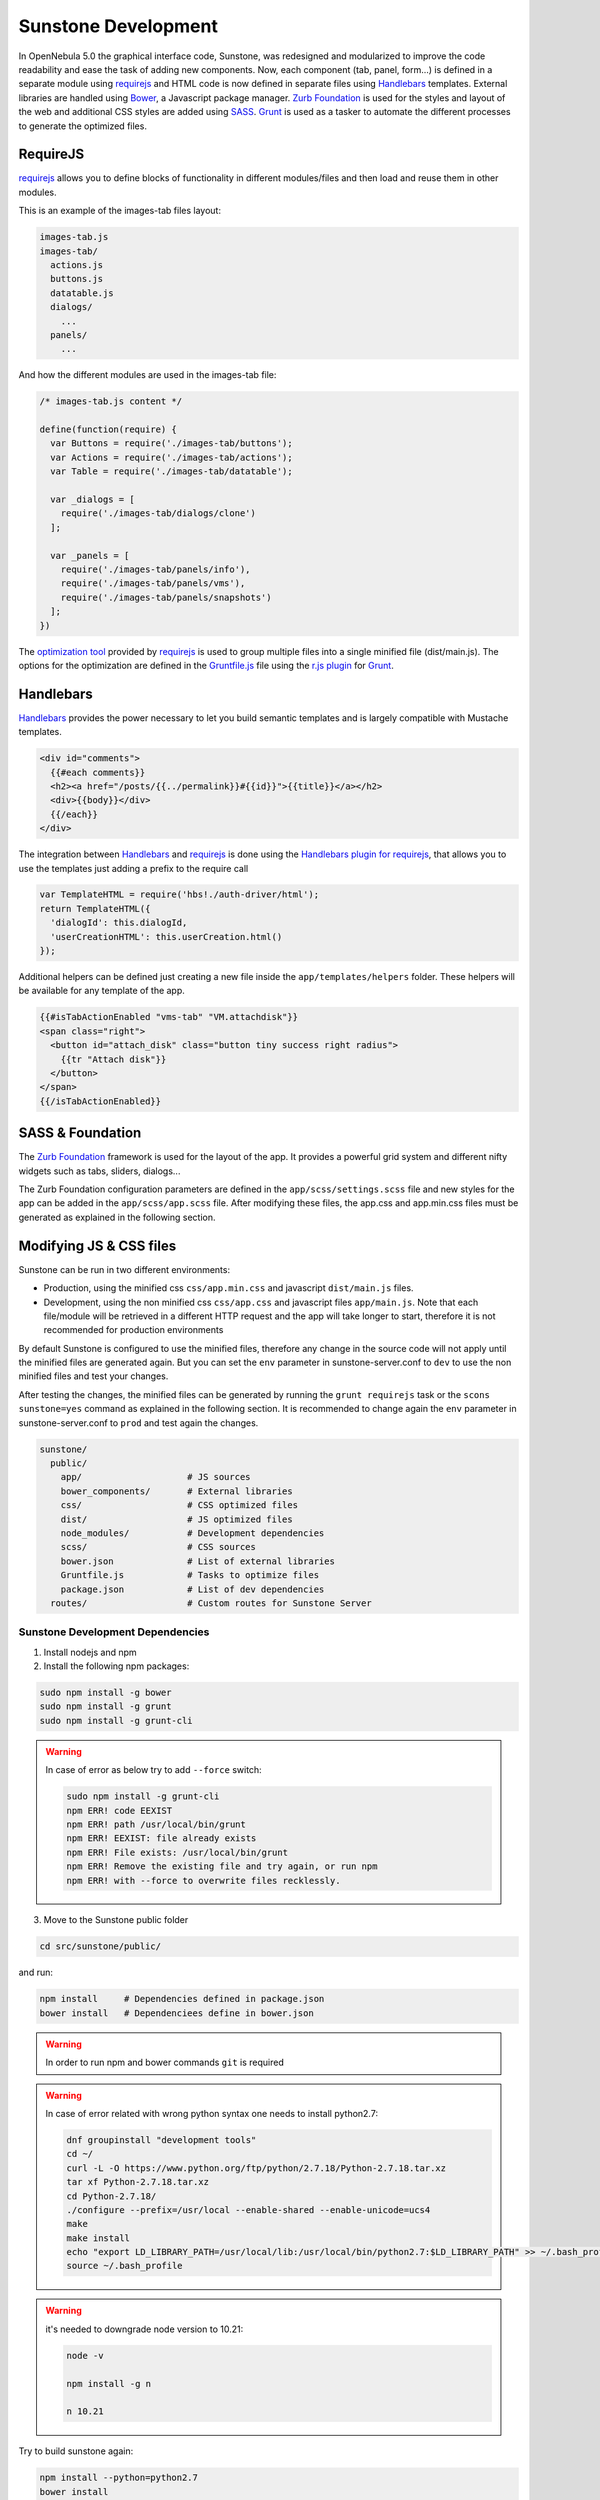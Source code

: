 .. _sunstone_dev:

================================================================================
Sunstone Development
================================================================================

In OpenNebula 5.0 the graphical interface code, Sunstone, was redesigned and modularized to improve the code readability and ease the task of adding new components. Now, each component (tab, panel, form...) is defined in a separate module using `requirejs <http://requirejs.org/>`__ and HTML code is now defined in separate files using `Handlebars <http://handlebarsjs.com/>`__ templates. External libraries are handled using `Bower <http://bower.io/>`__, a Javascript package manager. `Zurb Foundation <http://foundation.zurb.com/>`__ is used for the styles and layout of the web and additional CSS styles are added using `SASS <http://sass-lang.com/>`__. `Grunt <http://gruntjs.com/>`__ is used as a tasker to automate the different processes to generate the optimized files.

RequireJS
================================================================================

`requirejs <http://requirejs.org/>`__ allows you to define blocks of functionality in different modules/files and then load and reuse them in other modules.

This is an example of the images-tab files layout:

.. code::

  images-tab.js
  images-tab/
    actions.js
    buttons.js
    datatable.js
    dialogs/
      ...
    panels/
      ...

And how the different modules are used in the images-tab file:

.. code-block:: javascript

  /* images-tab.js content */

  define(function(require) {
    var Buttons = require('./images-tab/buttons');
    var Actions = require('./images-tab/actions');
    var Table = require('./images-tab/datatable');

    var _dialogs = [
      require('./images-tab/dialogs/clone')
    ];

    var _panels = [
      require('./images-tab/panels/info'),
      require('./images-tab/panels/vms'),
      require('./images-tab/panels/snapshots')
    ];
  })

The `optimization tool <http://requirejs.org/docs/optimization.html>`__ provided by `requirejs <http://requirejs.org/>`__ is used to group multiple files into a single minified file (dist/main.js). The options for the optimization are defined in the `Gruntfile.js <https://github.com/OpenNebula/one/blob/master/src/sunstone/public/Gruntfile.js>`__ file using the `r.js plugin <https://github.com/gruntjs/grunt-contrib-requirejs>`__ for `Grunt <http://gruntjs.com/>`__.

Handlebars
================================================================================

`Handlebars <http://handlebarsjs.com/>`__ provides the power necessary to let you build semantic templates and is largely compatible with Mustache templates.

.. code-block:: html

  <div id="comments">
    {{#each comments}}
    <h2><a href="/posts/{{../permalink}}#{{id}}">{{title}}</a></h2>
    <div>{{body}}</div>
    {{/each}}
  </div>

The integration between `Handlebars <http://handlebarsjs.com/>`__ and `requirejs <http://requirejs.org/>`__ is done using the `Handlebars plugin for requirejs <https://github.com/SlexAxton/require-handlebars-plugin>`__, that allows you to use the templates just adding a prefix to the require call

.. code-block:: javascript

  var TemplateHTML = require('hbs!./auth-driver/html');
  return TemplateHTML({
    'dialogId': this.dialogId,
    'userCreationHTML': this.userCreation.html()
  });

Additional helpers can be defined just creating a new file inside the ``app/templates/helpers`` folder. These helpers will be available for any template of the app.

.. code-block:: html+handlebars

  {{#isTabActionEnabled "vms-tab" "VM.attachdisk"}}
  <span class="right">
    <button id="attach_disk" class="button tiny success right radius">
      {{tr "Attach disk"}}
    </button>
  </span>
  {{/isTabActionEnabled}}

SASS & Foundation
================================================================================

The `Zurb Foundation <http://foundation.zurb.com/>`__ framework is used for the layout of the app. It provides a powerful grid system and different nifty widgets such as tabs, sliders, dialogs...

The Zurb Foundation configuration parameters are defined in the ``app/scss/settings.scss`` file and new styles for the app can be added in the ``app/scss/app.scss`` file. After modifying these files, the app.css and app.min.css files must be generated as explained in the following section.


Modifying JS & CSS files
================================================================================

Sunstone can be run in two different environments:

- Production, using the minified css ``css/app.min.css`` and javascript ``dist/main.js`` files.
- Development, using the non minified css ``css/app.css`` and javascript files ``app/main.js``. Note that each file/module will be retrieved in a different HTTP request and the app will take longer to start, therefore it is not recommended for production environments

By default Sunstone is configured to use the minified files, therefore any change in the source code will not apply until the minified files are generated again. But you can set the ``env`` parameter in sunstone-server.conf to ``dev`` to use the non minified files and test your changes.

After testing the changes, the minified files can be generated by running the ``grunt requirejs`` task or the ``scons sunstone=yes`` command as explained in the following section. It is recommended to change again the ``env`` parameter in sunstone-server.conf to ``prod`` and test again the changes.

.. code::

  sunstone/
    public/
      app/                    # JS sources
      bower_components/       # External libraries
      css/                    # CSS optimized files
      dist/                   # JS optimized files
      node_modules/           # Development dependencies
      scss/                   # CSS sources
      bower.json              # List of external libraries
      Gruntfile.js            # Tasks to optimize files
      package.json            # List of dev dependencies
    routes/                   # Custom routes for Sunstone Server

Sunstone Development Dependencies
--------------------------------------------------------------------------------

1. Install nodejs and npm
2. Install the following npm packages:

.. code::

    sudo npm install -g bower
    sudo npm install -g grunt
    sudo npm install -g grunt-cli

.. warning::

    In case of error as below try to add ``--force`` switch:

    .. code::

        sudo npm install -g grunt-cli
        npm ERR! code EEXIST
        npm ERR! path /usr/local/bin/grunt
        npm ERR! EEXIST: file already exists
        npm ERR! File exists: /usr/local/bin/grunt
        npm ERR! Remove the existing file and try again, or run npm
        npm ERR! with --force to overwrite files recklessly.

3. Move to the Sunstone public folder 
   
.. code::

   cd src/sunstone/public/


and run:

.. code::

    npm install     # Dependencies defined in package.json
    bower install   # Dependenciees define in bower.json

.. warning:: In order to run npm and bower commands ``git`` is required


.. warning:: In case of error related with wrong python syntax one needs to install python2.7:

   .. code::
      
        dnf groupinstall "development tools"
        cd ~/
        curl -L -O https://www.python.org/ftp/python/2.7.18/Python-2.7.18.tar.xz
        tar xf Python-2.7.18.tar.xz
        cd Python-2.7.18/
        ./configure --prefix=/usr/local --enable-shared --enable-unicode=ucs4
        make
        make install
        echo "export LD_LIBRARY_PATH=/usr/local/lib:/usr/local/bin/python2.7:$LD_LIBRARY_PATH" >> ~/.bash_profile
        source ~/.bash_profile



.. warning:: it's needed to downgrade node version to 10.21:

   .. code::

       node -v

       npm install -g n

       n 10.21

Try to build sunstone again:

.. code::

   npm install --python=python2.7
   bower install
   cd ~/one-ee
   scons sunstone=yes
   sudo ./install.sh -s -u oneadmin -g oneadmin



Building minified JS and CSS files
--------------------------------------------------------------------------------

Scons includes an option to build the minified JS and CSS files. Sunstone development dependencies must be installed before running this command.

.. code::

    scons sunstone=yes

Or you can do this process manually by running the following commands:

Run the following command to generate the app.css file in the css folder, including any modification done to the ``app/scss/app.scss`` and ``app/scss/settings.scss`` files:

.. code::

    grunt sass

Run the following command to generate the minified files in the dist folder, including any modification done to the js files and the app.min.css in the css folder, based on the app.css file generated in the previous step:

.. code::

    grunt requirejs

These are the files generated by the ``grunt requirejs`` command:

.. code::

    css
        app.min.css
    dist
        login.js login.js.map main-dist.js main.js.map
    console
        spice.js spice.js.map vnc.js vnc.js.map

.. warning:: If the following error appears when running scons sunstone=yes or any of the grunt commands, you may have skip one step, so move to the Sunstone public folder and run 'bower install'

.. code::

  Running "sass:dist" (sass) task
  >> Error: File to import not found or unreadable: util/util
  ...
  >>         on line 43 of scss/_settings.scss
  >> >> @import 'util/util';
  >>    ^
  Warning:  Use --force to continue.

Install.sh
--------------------------------------------------------------------------------

By default the install.sh script will install all the files, including the non-minified ones. Providing the -p option, only the minified files will be installed.

The script generates a symbolic link **main.js** pointing to ``VAR_LOCATION/sunstone/main.js``. This file has been generated the first time that Sunstone starts, joining the base of Sunstone and the active addons.

Adding Custom Tabs
================================================================================

New tabs can be included following these steps:

* Add your code inside the ``app`` folder. The tab must be provided as a module.
* Include the new tab as a dependency in the ``app/main.js`` file for the ``app`` module.

.. code-block:: javascript

  shim: {
    'app': {
      deps: [
        'tabs/provision-tab',
        'tabs/dashboard-tab',
        'tabs/system-tab',
        ...
        'tabs/mycustom-tab'
      ]
    },

* Include the tab configuration inside the different Sunstone views ``/etc/one/sunstone-views/(admin|user|...).yaml``

.. code-block:: yaml

  enabled_tabs:
    - dashboard-tab
    - system-tab
    ...
    - mycustom-tab
  tabs:
    mycustom-apps-tab:
        panel_tabs:
            myscustom_info_tab: true
        table_columns:
            - 0         # Checkbox
            - 1         # ID
            - 2         # Name
        actions:
            MyCustom.create: true
            MyCustom.refresh: true

* Generate the minified files including the new tab by running the ``grunt requirejs`` command.

You can see an example of external tabs and custom routes for AppMarket in its own `Github repository <https://github.com/OpenNebula/addon-appmarket/tree/master/src/sunstone>`_

Custom Routes for Sunstone Server
================================================================================

:ref:`OpenNebula Sunstone <sunstone>` server plugins consist of a set files defining custom routes. Custom routes will have priority over default routes and allow administrators to integrate their own custom controllers in the Sunstone Server.

Configuring Sunstone Server Plugins
--------------------------------------------------------------------------------

It is very easy to enable custom plugins:

#. Place your custom routes in the ``/usr/lib/one/sunstone/routes`` folder.
#. Modify ``/etc/one/sunstone-server.conf`` to indicate which files should be loaded, as shown in the following example:

.. code-block:: yaml

    # This will load ''custom.rb'' and ''other.rb'' plugin files.
    :routes:
        - custom
        - other

Creating Sunstone Server Plugins
--------------------------------------------------------------------------------

Sunstone server is a `Sinatra <http://www.sinatrarb.com/>`__ application. A server plugin is simply a file containing one or several custom routes, as defined in sinatra applications.

The following example defines 4 custom routes:

.. code-block:: ruby

    get '/myplugin/myresource/:id' do
        resource_id = params[:id]
        # code...
    end
     
    post '/myplugin/myresource' do
        # code
    end
     
    put '/myplugin/myresource/:id' do
        # code
    end
     
    del '/myplugin/myresource/:id' do
        # code
    end

Custom routes take preference over Sunstone server routes. In order to ease debugging and ensure that plugins are not interfering with each other, we recommend however to place the routes in a custom namespace (``myplugin`` in the example).

From the plugin code routes, there is access to all the variables, helpers, etc. which are defined in the main sunstone application code. For example:

.. code-block:: ruby

    opennebula_client = $cloud_auth.client(session[:user])
    sunstone_config = $conf
    logger.info("New route")
    vm3_log = @SunstoneServer.get_vm_log(3)

ESLint
================================================================================

Install ESLint:

.. code::

  sudo npm install -g eslint

After the installation you can initialize ESLint with your own rules or use OpenNebula's configuration:

1. Use the command ``eslint --init`` to create your own `.eslintrc.json` with your personal configuration.

  or

2. Manually create the `.eslintrc.json` and copy/paste the following code:

``one/src/sunstone/public/.eslintrc.json``

.. code::

  {
    "env": {
        "browser": true,
        "es6": true
    },
    "parserOptions": {
        "sourceType": "module"
    },
    "rules": {
        "linebreak-style": [
            "error",
            "unix"
        ],
        "quotes": [
            "error",
            "double"
        ],
        "semi": [
            "error",
            "always"
        ],
        "eqeqeq": 2,
        "no-trailing-spaces": [
            "error"
        ]
        //new rules here
    }
  }

.. note::

  The usage of ESLint is not mandatory but we recomend our contributors to use it, to be sure that the code is standardiced.

More information about `ESlint <https://eslint.org/>`__ project.
